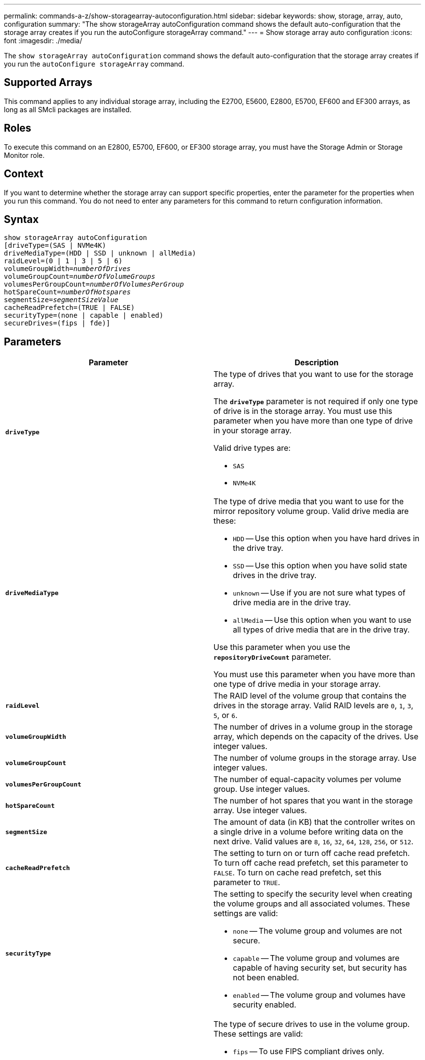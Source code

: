 ---
permalink: commands-a-z/show-storagearray-autoconfiguration.html
sidebar: sidebar
keywords: show, storage, array, auto, configuration
summary: "The show storageArray autoConfiguration command shows the default auto-configuration that the storage array creates if you run the autoConfigure storageArray command."
---
= Show storage array auto configuration
:icons: font
:imagesdir: ./media/

[.lead]
The `show storageArray autoConfiguration` command shows the default auto-configuration that the storage array creates if you run the `autoConfigure storageArray` command.

== Supported Arrays

This command applies to any individual storage array, including the E2700, E5600, E2800, E5700, EF600 and EF300 arrays, as long as all SMcli packages are installed.

== Roles

To execute this command on an E2800, E5700, EF600, or EF300 storage array, you must have the Storage Admin or Storage Monitor role.

== Context

If you want to determine whether the storage array can support specific properties, enter the parameter for the properties when you run this command. You do not need to enter any parameters for this command to return configuration information.

== Syntax

[subs=+macros]
----
show storageArray autoConfiguration
[driveType=(SAS | NVMe4K)
driveMediaType=(HDD | SSD | unknown | allMedia)
raidLevel=(0 | 1 | 3 | 5 | 6)
pass:quotes[volumeGroupWidth=_numberOfDrives_]
pass:quotes[volumeGroupCount=_numberOfVolumeGroups_]
pass:quotes[volumesPerGroupCount=_numberOfVolumesPerGroup_]
pass:quotes[hotSpareCount=_numberOfHotspares_]
pass:quotes[segmentSize=_segmentSizeValue_]
cacheReadPrefetch=(TRUE | FALSE)
securityType=(none | capable | enabled)
secureDrives=(fips | fde)]
----

== Parameters

[cols="2*",options="header"]
|===
| Parameter| Description
a|
`*driveType*`
a|
The type of drives that you want to use for the storage array.

The `*driveType*` parameter is not required if only one type of drive is in the storage array. You must use this parameter when you have more than one type of drive in your storage array.

Valid drive types are:

* `SAS`
* `NVMe4K`

a|
`*driveMediaType*`

a|
The type of drive media that you want to use for the mirror repository volume group. Valid drive media are these:

* `HDD` -- Use this option when you have hard drives in the drive tray.
* `SSD` -- Use this option when you have solid state drives in the drive tray.
* `unknown` -- Use if you are not sure what types of drive media are in the drive tray.
* `allMedia` -- Use this option when you want to use all types of drive media that are in the drive tray.

Use this parameter when you use the `*repositoryDriveCount*` parameter.

You must use this parameter when you have more than one type of drive media in your storage array.

a|
`*raidLevel*`
a|
The RAID level of the volume group that contains the drives in the storage array. Valid RAID levels are `0`, `1`, `3`, `5`, or `6`.
a|
`*volumeGroupWidth*`
a|
The number of drives in a volume group in the storage array, which depends on the capacity of the drives. Use integer values.
a|
`*volumeGroupCount*`
a|
The number of volume groups in the storage array. Use integer values.
a|
`*volumesPerGroupCount*`
a|
The number of equal-capacity volumes per volume group. Use integer values.
a|
`*hotSpareCount*`
a|
The number of hot spares that you want in the storage array. Use integer values.
a|
`*segmentSize*`
a|
The amount of data (in KB) that the controller writes on a single drive in a volume before writing data on the next drive. Valid values are `8`, `16`, `32`, `64`, `128`, `256`, or `512`.
a|
`*cacheReadPrefetch*`
a|
The setting to turn on or turn off cache read prefetch. To turn off cache read prefetch, set this parameter to `FALSE`. To turn on cache read prefetch, set this parameter to `TRUE`.
a|
`*securityType*`
a|
The setting to specify the security level when creating the volume groups and all associated volumes. These settings are valid:

* `none` -- The volume group and volumes are not secure.
* `capable` -- The volume group and volumes are capable of having security set, but security has not been enabled.
* `enabled` -- The volume group and volumes have security enabled.

a|
`*secureDrives*`
a|
The type of secure drives to use in the volume group. These settings are valid:

* `fips` -- To use FIPS compliant drives only.
* `fde` -- To use FDE compliant drives.

[NOTE]
====
Use this parameter along with the `*securityType*` parameter. If you specify `none` for the `*securityType*` parameter, the value of the `*secureDrives*` parameter is ignored, because non-secure volume groups do not need to have secure drive types specified.
====

|===

== Notes

If you do not specify any properties, this command returns the RAID Level 5 candidates for each drive type. If RAID Level 5 candidates are not available, this command returns candidates for RAID Level 6, RAID Level 3, RAID Level 1, or RAID Level 0. When you specify auto configuration properties, the controllers validate that the firmware can support the properties.

== Drives and volume groups

A volume group is a set of drives that are logically grouped together by the controllers in the storage array. The number of drives in a volume group is a limitation of the RAID level and the controller firmware. When you create a volume group, follow these guidelines:

* Beginning with firmware version 7.10, you can create an empty volume group so that you can reserve the capacity for later use.
* You cannot mix drive types, such as SAS and Fibre Channel, within a single volume group.
* The maximum number of drives in a volume group depends on these conditions:
 ** The type of controller
 ** The RAID level
* RAID levels include: 0, 1, 10, 3, 5, and 6 .
 ** In a CDE3992 or a CDE3994 storage array, a volume group with RAID level 0 and a volume group with RAID level 10 can have a maximum of 112 drives.
 ** In a CE6998 storage array, a volume group with RAID level 0 and a volume group with RAID level 10 can have a maximum of 224 drives.
 ** A volume group with RAID level 3, RAID level 5, or RAID level 6 cannot have more than 30 drives.
 ** A volume group with RAID level 6 must have a minimum of five drives.
 ** If a volume group with RAID level 1 has four or more drives, the storage management software automatically converts the volume group to a RAID level 10, which is RAID level 1 + RAID level 0.
* If a volume group contains drives that have different capacities, the overall capacity of the volume group is based on the smallest capacity drive.
* To enable tray/drawer loss protection, refer to the following tables for additional criteria:

[cols="3*",options="header"]
|===
| Level| Criteria for Tray Loss Protection| Minimum number of trays required
a|
Disk Pool
a|
The disk pool contains no more than two drives in a single tray.
a|
6
a|
RAID 6
a|
The volume group contains no more than two drives in a single tray.
a|
3
a|
RAID 3 or RAID 5
a|
Each drive in the volume group is located in a separate tray.
a|
3
a|
RAID 1
a|
Each drive in a RAID 1 pair must be located in a separate tray.
a|
2
a|
RAID 0
a|
Cannot achieve Tray Loss Protection.
a|
Not applicable
|===

[cols="3*",options="header"]
|===
| Level| Criteria for drawer loss protection| Minimum number of drawers required
a|
Disk Pool
a|
The pool includes drives from all five drawers and there are an equal number of drives in each drawer. A 60-drive tray can achieve Drawer Loss Protection when the disk pool contains 15, 20, 25, 30, 35, 40, 45, 50, 55, or 60 drives.
a|
5
a|
RAID 6
a|
The volume group contains no more than two drives in a single drawer.
a|
3
a|
RAID 3 or RAID 5
a|
Each drive in the volume group is located in a separate drawer.
a|
3
a|
RAID 1
a|
Each drive in a mirrored pair must be located in a separate drawer.
a|
2
a|
RAID 0
a|
Cannot achieve Drawer Loss Protection.
a|
Not applicable
|===

== Hot spares

With volume groups, a valuable strategy to protect data is to assign available drives in the storage array as hot spare drives. A hot spare is a drive, containing no data, that acts as a standby in the storage array in case a drive fails in a RAID 1, RAID 3, RAID 5, or RAID 6 volume group. The hot spare adds another level of redundancy to the storage array.

Generally, hot spare drives must have capacities that are equal to or greater than the used capacity on the drives that they are protecting. Hot spare drives must be of the same media type, the same interface type, and the same capacity as the drives that they are protecting.

If a drive fails in the storage array, the hot spare is normally substituted automatically for the failed drive without requiring your intervention. If a hot spare is available when a drive fails, the controller uses redundancy data parity to reconstruct the data onto the hot spare. Data evacuation support also allows data to be copied to a hot spare before the software marks the drive "failed."

After the failed drive is physically replaced, you can use either of the following options to restore the data:

When you have replaced the failed drive, the data from the hot spare is copied back to the replacement drive. This action is called copyback.

If you designate the hot spare drive as a permanent member of a volume group, the copyback operation is not needed.

The availability of tray loss protection and drawer loss protection for a volume group depends on the location of the drives that comprise the volume group. Tray loss protection and drawer loss protection might be lost because of a failed drive and the location of the hot spare drive. To make sure that tray loss protection and drawer loss protection are not affected, you must replace a failed drive to initiate the copyback process.

The storage array automatically selects Data Assurance (DA)-capable drives for hot spare coverage of DA-enabled volumes.

Make sure you have DA-capable drives in the storage array for hot spare coverage of DA-enabled volumes. For more information about DA-capable drives, refer to Data Assurance feature.

Secure-capable (FIPS and FDE) drives can be used as a hot spare for both secure-capable and non-secure-capable drives. Non-secure-capable drives can provide coverage for other non-secure-capable drives, and for secure-capable drives if the volume group does not have the security enabled. A FIPS volume group can only use a FIPS drive as a hot spare; however, you can use a FIPS hot spare for non-secure-capable, secure-capable, and secure-enabled volume groups.

If you do not have a hot spare, you can still replace a failed drive while the storage array is operating. If the drive is part of a RAID 1, RAID 3, RAID 5, or RAID 6 volume group, the controller uses redundancy data parity to automatically reconstruct the data onto the replacement drive. This action is called reconstruction.

== Segment size

The size of a segment determines how many data blocks that the controller writes on a single drive in a volume before writing data on the next drive. Each data block stores 512 bytes of data. A data block is the smallest unit of storage. The size of a segment determines how many data blocks that it contains. For example, an 8-KB segment holds 16 data blocks. A 64-KB segment holds 128 data blocks.

When you enter a value for the segment size, the value is checked against the supported values that are provided by the controller at run time. If the value that you entered is not valid, the controller returns a list of valid values. Using a single drive for a single request leaves other drives available to simultaneously service other requests. If the volume is in an environment where a single user is transferring large units of data (such as multimedia), performance is maximized when a single data transfer request is serviced with a single data stripe. (A data stripe is the segment size that is multiplied by the number of drives in the volume group that are used for data transfers.) In this case, multiple drives are used for the same request, but each drive is accessed only once.

For optimal performance in a multiuser database or file system storage environment, set your segment size to minimize the number of drives that are required to satisfy a data transfer request.

== Cache read prefetch

Cache read prefetch lets the controller copy additional data blocks into cache while the controller reads and copies data blocks that are requested by the host from the drive into cache. This action increases the chance that a future request for data can be fulfilled from cache. Cache read prefetch is important for multimedia applications that use sequential data transfers. Valid values for the `*cacheReadPrefetch*` parameter are `TRUE` or `FALSE`. The default is `TRUE`.

== Security type

Use the `*securityType*` parameter to specify the security settings for the storage array.

Before you can set the `*securityType*` parameter to `enabled`, you must create a storage array security key. Use the `create storageArray securityKey` command to create a storage array security key. These commands are related to the security key:

* `create storageArray securityKey`
* `export storageArray securityKey`
* `import storageArray securityKey`
* `set storageArray securityKey`
* `enable volumeGroup [volumeGroupName] security`
* `enable diskPool [diskPoolName] security`

== Secure drives

Secure-capable drives can be either Full Disk Encryption (FDE) drives or Federal Information Processing Standard (FIPS) drives. Use the `*secureDrives*` parameter to specify the type of secure drives to use. The values you can use are `fips` and `fde`.

== Example command

----
show storageArray autoConfiguration securityType=capable secureDrives=fips;
----

== Minimum firmware level

7.10 adds RAID Level 6 capability and removes hot spare limits.

7.50 adds the `*securityType*` parameter.

7.75 adds the `*dataAssurance*` parameter.

8.25 adds the `*secureDrives*` parameter.
